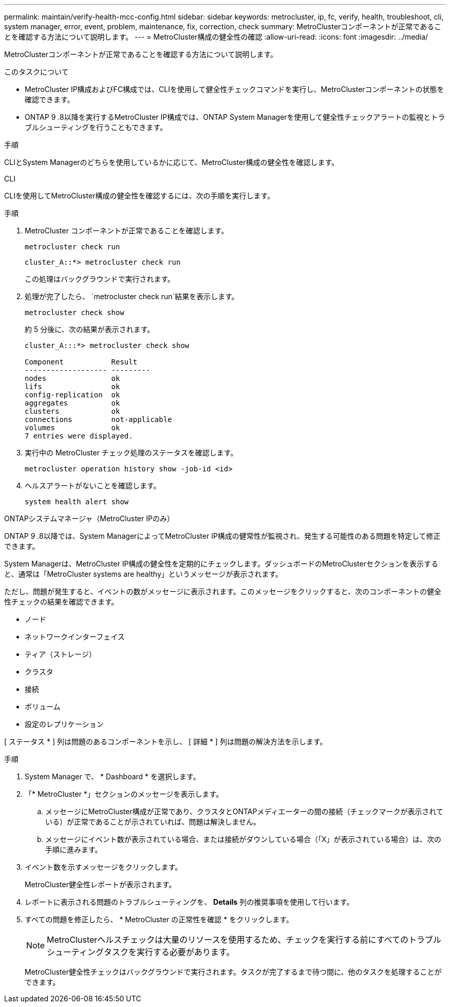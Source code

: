 ---
permalink: maintain/verify-health-mcc-config.html 
sidebar: sidebar 
keywords: metrocluster, ip, fc, verify, health, troubleshoot, cli, system manager, error, event, problem, maintenance, fix, correction, check 
summary: MetroClusterコンポーネントが正常であることを確認する方法について説明します。 
---
= MetroCluster構成の健全性の確認
:allow-uri-read: 
:icons: font
:imagesdir: ../media/


[role="lead"]
MetroClusterコンポーネントが正常であることを確認する方法について説明します。

.このタスクについて
* MetroCluster IP構成およびFC構成では、CLIを使用して健全性チェックコマンドを実行し、MetroClusterコンポーネントの状態を確認できます。
* ONTAP 9 .8以降を実行するMetroCluster IP構成では、ONTAP System Managerを使用して健全性チェックアラートの監視とトラブルシューティングを行うこともできます。


.手順
CLIとSystem Managerのどちらを使用しているかに応じて、MetroCluster構成の健全性を確認します。

[role="tabbed-block"]
====
.CLI
--
CLIを使用してMetroCluster構成の健全性を確認するには、次の手順を実行します。

.手順
. MetroCluster コンポーネントが正常であることを確認します。
+
[source, cli]
----
metrocluster check run
----
+
[listing]
----
cluster_A::*> metrocluster check run
----
+
この処理はバックグラウンドで実行されます。

. 処理が完了したら、 `metrocluster check run`結果を表示します。
+
[source, cli]
----
metrocluster check show
----
+
約 5 分後に、次の結果が表示されます。

+
[listing]
----
cluster_A:::*> metrocluster check show

Component           Result
------------------- ---------
nodes               ok
lifs                ok
config-replication  ok
aggregates          ok
clusters            ok
connections         not-applicable
volumes             ok
7 entries were displayed.
----
. 実行中の MetroCluster チェック処理のステータスを確認します。
+
[source, cli]
----
metrocluster operation history show -job-id <id>
----
. ヘルスアラートがないことを確認します。
+
[source, cli]
----
system health alert show
----


--
.ONTAPシステムマネージャ（MetroCluster IPのみ）
--
ONTAP 9 .8以降では、System ManagerによってMetroCluster IP構成の健常性が監視され、発生する可能性のある問題を特定して修正できます。

System Managerは、MetroCluster IP構成の健全性を定期的にチェックします。ダッシュボードのMetroClusterセクションを表示すると、通常は「MetroCluster systems are healthy」というメッセージが表示されます。

ただし、問題が発生すると、イベントの数がメッセージに表示されます。このメッセージをクリックすると、次のコンポーネントの健全性チェックの結果を確認できます。

* ノード
* ネットワークインターフェイス
* ティア（ストレージ）
* クラスタ
* 接続
* ボリューム
* 設定のレプリケーション


[ ステータス * ] 列は問題のあるコンポーネントを示し、 [ 詳細 * ] 列は問題の解決方法を示します。

.手順
. System Manager で、 * Dashboard * を選択します。
. 「* MetroCluster *」セクションのメッセージを表示します。
+
.. メッセージにMetroCluster構成が正常であり、クラスタとONTAPメディエーターの間の接続（チェックマークが表示されている）が正常であることが示されていれば、問題は解決しません。
.. メッセージにイベント数が表示されている場合、または接続がダウンしている場合（「X」が表示されている場合）は、次の手順に進みます。


. イベント数を示すメッセージをクリックします。
+
MetroCluster健全性レポートが表示されます。

. レポートに表示される問題のトラブルシューティングを、 *Details* 列の推奨事項を使用して行います。
. すべての問題を修正したら、 * MetroCluster の正常性を確認 * をクリックします。
+

NOTE: MetroClusterヘルスチェックは大量のリソースを使用するため、チェックを実行する前にすべてのトラブルシューティングタスクを実行する必要があります。

+
MetroCluster健全性チェックはバックグラウンドで実行されます。タスクが完了するまで待つ間に、他のタスクを処理することができます。



--
====